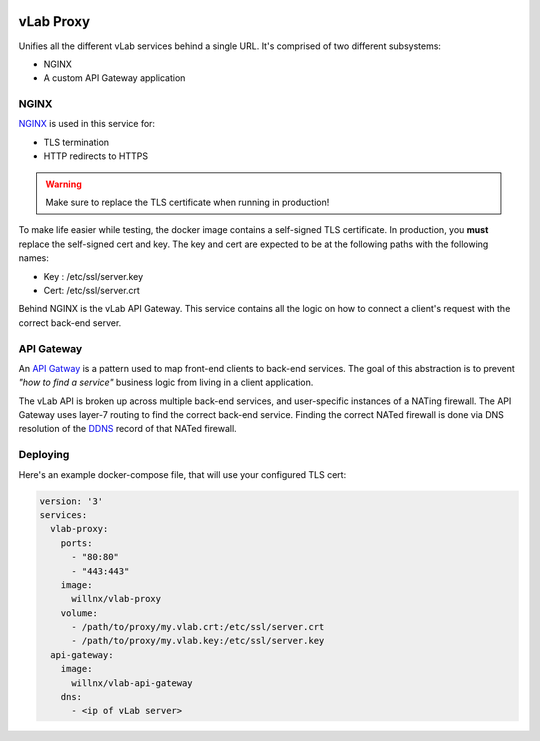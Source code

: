 .. image:: https://travis-ci.org/willnx/vlab_proxy.svg?branch=master
   :target: https://travis-ci.org/willnx/vlab_proxy

##########
vLab Proxy
##########

Unifies all the different vLab services behind a single URL. It's comprised of
two different subsystems:

- NGINX
- A custom API Gateway application

*****
NGINX
*****

`NGINX <https://www.nginx.com/>`_ is used in this service for:

- TLS termination
- HTTP redirects to HTTPS

.. warning::

   Make sure to replace the TLS certificate when running in production!

To make life easier while testing, the docker image contains a self-signed TLS
certificate. In production, you **must** replace the self-signed cert and key.
The key and cert are expected to be at the following paths with the following names:

- Key : /etc/ssl/server.key
- Cert: /etc/ssl/server.crt

Behind NGINX is the vLab API Gateway. This service contains all the logic on
how to connect a client's request with the correct back-end server.


***********
API Gateway
***********

An `API Gatway <https://microservices.io/patterns/apigateway.html>`_ is a pattern
used to map front-end clients to back-end services. The goal of this abstraction
is to prevent *"how to find a service"* business logic from living in a client
application.

The vLab API is broken up across multiple back-end services, and user-specific
instances of a NATing firewall. The API Gateway uses layer-7 routing to find
the correct back-end service. Finding the correct NATed firewall is done via
DNS resolution of the `DDNS <https://en.wikipedia.org/wiki/Dynamic_DNS>`_ record
of that NATed firewall.


*********
Deploying
*********

Here's an example docker-compose file, that will use your configured TLS cert:

.. code-block:: yaml

   version: '3'
   services:
     vlab-proxy:
       ports:
         - "80:80"
         - "443:443"
       image:
         willnx/vlab-proxy
       volume:
         - /path/to/proxy/my.vlab.crt:/etc/ssl/server.crt
         - /path/to/proxy/my.vlab.key:/etc/ssl/server.key
     api-gateway:
       image:
         willnx/vlab-api-gateway
       dns:
         - <ip of vLab server>
